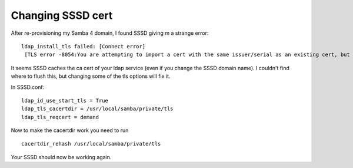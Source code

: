 Changing SSSD cert
==================
After re-provisioning my Samba 4 domain, I found SSSD giving m a strange error:
::
    
    ldap_install_tls failed: [Connect error]
     [TLS error -8054:You are attempting to import a cert with the same issuer/serial as an existing cert, but that is not the same cert.]
    

It seems SSSD caches the ca cert of your ldap service (even if you change the SSSD domain name). I couldn't find where to flush this, but changing some of the tls options will fix it.

In SSSD.conf:

::
    
    ldap_id_use_start_tls = True
    ldap_tls_cacertdir = /usr/local/samba/private/tls
    ldap_tls_reqcert = demand
    

Now to make the cacertdir work you need to run

::
    
    cacertdir_rehash /usr/local/samba/private/tls
    

Your SSSD should now be working again. 
